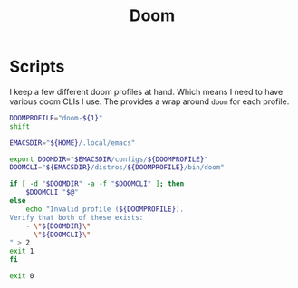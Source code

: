 #+TITLE: Doom

* Scripts
:PROPERTIES:
:header-args:bash: :comments yes :dir $HOME/bin :shebang #/usr/bin/env bash
:END:

I keep a few different doom profiles at hand. Which means I need to have various doom CLIs I use. The provides a wrap around =doom= for each profile.
#+BEGIN_SRC bash :tangle doom-profile
DOOMPROFILE="doom-${1}"
shift

EMACSDIR="${HOME}/.local/emacs"

export DOOMDIR="$EMACSDIR/configs/${DOOMPROFILE}"
DOOMCLI="${EMACSDIR}/distros/${DOOMPROFILE}/bin/doom"

if [ -d "$DOOMDIR" -a -f "$DOOMCLI" ]; then
    $DOOMCLI "$@"
else
    echo "Invalid profile (${DOOMPROFILE}).
Verify that both of these exists:
    - \"${DOOMDIR}\"
    - \"${DOOMCLI}\"
" > 2
exit 1
fi

exit 0
#+END_SRC
